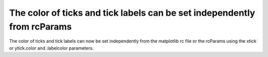 The color of ticks and tick labels can be set independently from rcParams
-------------------------------------------------------------------------

The color of ticks and tick labels can now be set independently from the
matplotlib rc file or the rcParams using the xtick or ytick.color and
.labelcolor parameters.


